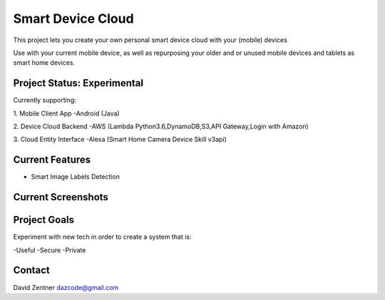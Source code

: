 ========================================
Smart Device Cloud 
========================================


This project lets you create your own personal smart device cloud with your (mobile) devices

Use with your current mobile device, as well as repurposing your older and or unused mobile devices and tablets as smart home devices. 


----------------------------
Project Status: Experimental
----------------------------

Currently supporting:

1. Mobile Client App
-Android (Java)

2. Device Cloud Backend
-AWS (Lambda Python3.6,DynamoDB,S3,API Gateway,Login with Amazon)

3. Cloud Entity Interface
-Alexa (Smart Home Camera Device Skill v3api)


----------------
Current Features
----------------

* Smart Image Labels Detection

-------------------
Current Screenshots
-------------------

.. image:: ./Examples/Images/android_smart_device_aws_rekognition_smart_labels_package.png
.. image:: ./Examples/Images/android_smart_device_aws_rekognition_smart_labels_cat.png
.. image:: ./Examples/Images/android_smart_device_aws_rekognition_smart_labels_weapon.png
.. image:: ./Examples/Images/android_smart_device_aws_rekognition_smart_labels_person.png
.. image:: ./Examples/Images/android_smart_device_aws_rekognition_smart_labels_vader.png

-------------
Project Goals
-------------

Experiment with new tech in order to create a system that is:

-Useful
-Secure
-Private


-------
Contact
-------

David Zentner
dazcode@gmail.com






